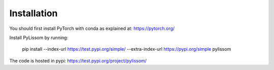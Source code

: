 Installation
------------

You should first install PyTorch with conda as explained at: https://pytorch.org/

Install PyLissom by running:

    pip install --index-url https://test.pypi.org/simple/ --extra-index-url https://pypi.org/simple pylissom

The code is hosted in pypi: https://test.pypi.org/project/pylissom/

